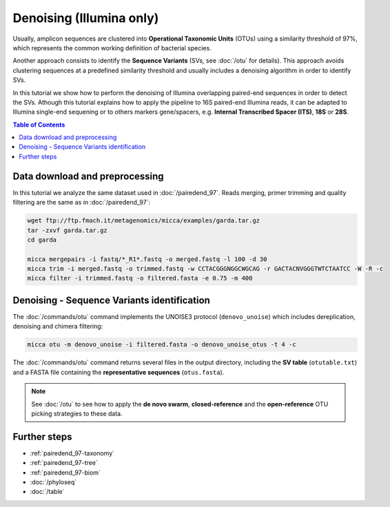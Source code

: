 Denoising (Illumina only)
=========================

Usually, amplicon sequences are clustered into **Operational Taxonomic Units**
(OTUs) using a similarity threshold of 97%, which represents the common working
definition of bacterial species. 

Another approach consists to identify the **Sequence Variants** (SVs, see
:doc:`/otu` for details). This approach avoids clustering sequences at a
predefined similarity threshold and usually includes a denoising algorithm in
order to identify SVs.

In this tutorial we show how to perform the denoising of Illumina overlapping
paired-end sequences in order to detect the SVs. Athough this tutorial explains
how to apply the pipeline to 16S paired-end Illumina reads, it can be adapted to
Illumina single-end sequening or to others markers gene/spacers, e.g. **Internal
Transcribed Spacer (ITS)**, **18S** or **28S**.

.. contents:: Table of Contents
    :local:

Data download and preprocessing
-------------------------------

In this tutorial we analyze the same dataset used in :doc:`/pairedend_97`. Reads
merging, primer trimming and quality filtering are the same as in
:doc:`/pairedend_97`:

.. code-block:: sh

    wget ftp://ftp.fmach.it/metagenomics/micca/examples/garda.tar.gz
    tar -zxvf garda.tar.gz
    cd garda

    micca mergepairs -i fastq/*_R1*.fastq -o merged.fastq -l 100 -d 30
    micca trim -i merged.fastq -o trimmed.fastq -w CCTACGGGNGGCWGCAG -r GACTACNVGGGTWTCTAATCC -W -R -c
    micca filter -i trimmed.fastq -o filtered.fasta -e 0.75 -m 400

Denoising - Sequence Variants identification
--------------------------------------------

The :doc:`/commands/otu` command implements the UNOISE3 protocol
(``denovo_unoise``) which includes dereplication, denoising and chimera
filtering:

.. code-block:: sh

    micca otu -m denovo_unoise -i filtered.fasta -o denovo_unoise_otus -t 4 -c

The :doc:`/commands/otu` command returns several files in the output directory,
including the **SV table** (``otutable.txt``) and a FASTA file containing the
**representative sequences** (``otus.fasta``).

.. Note::

    See :doc:`/otu` to see how to apply the **de novo swarm**,
    **closed-reference** and the **open-reference** OTU picking strategies to
    these data.

Further steps
-------------

* :ref:`pairedend_97-taxonomy`

* :ref:`pairedend_97-tree`

* :ref:`pairedend_97-biom`

* :doc:`/phyloseq`

* :doc:`/table`
